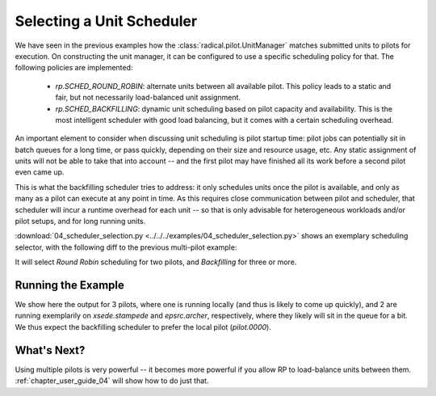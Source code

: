
.. _chapter_user_guide_04:

**************************
Selecting a Unit Scheduler
**************************

We have seen in the previous examples how the :class:`radical.pilot.UnitManager`
matches submitted units to pilots for execution.  On constructing the unit
manager, it can be configured to use a specific scheduling policy for that.  The
following policies are implemented:

 * `rp.SCHED_ROUND_ROBIN`: alternate units between all available pilot.  This
   policy leads to a static and fair, but not necessarily load-balanced unit
   assignment.  
 * `rp.SCHED_BACKFILLING`: dynamic unit scheduling based on pilot capacity and
   availability.  This is the most intelligent scheduler with good load
   balancing, but it comes with a certain scheduling overhead.

An important element to consider when discussing unit scheduling is pilot
startup time: pilot jobs can potentially sit in batch queues for a long time, or
pass quickly, depending on their size and resource usage, etc.  Any static
assignment of units will not be able to take that into account -- and the first
pilot may have finished all its work before a second pilot even came up.

This is what the backfilling scheduler tries to address: it only schedules units
once the pilot is available, and only as many as a pilot can execute at any
point in time.  As this requires close communication between pilot and
scheduler, that scheduler will incur a runtime overhead for each unit -- so that
is only advisable for heterogeneous workloads and/or pilot setups, and for long
running units.

:download:`04_scheduler_selection.py <../../../examples/04_scheduler_selection.py>`
shows an exemplary scheduling selector, with the following diff to the previous
multi-pilot example:

.. image:: 04_scheduler_selection_a.png

It will select `Round Robin` scheduling for two pilots, and `Backfilling` for
three or more. 


Running the Example
-------------------

We show here the output for 3 pilots, where one is running locally (and thus is
likely to come up quickly), and 2 are running exemplarily on `xsede.stampede` and
`epsrc.archer`, respectively, where they likely will sit in the queue for a bit.
We thus expect the backfilling scheduler to prefer the local pilot
(`pilot.0000`).

.. image:: 04_scheduler_selection_b.png


What's Next?
------------

Using multiple pilots is very powerful -- it becomes more powerful if you allow
RP to load-balance units between them.  :ref:`chapter_user_guide_04` will show
how to do just that.

